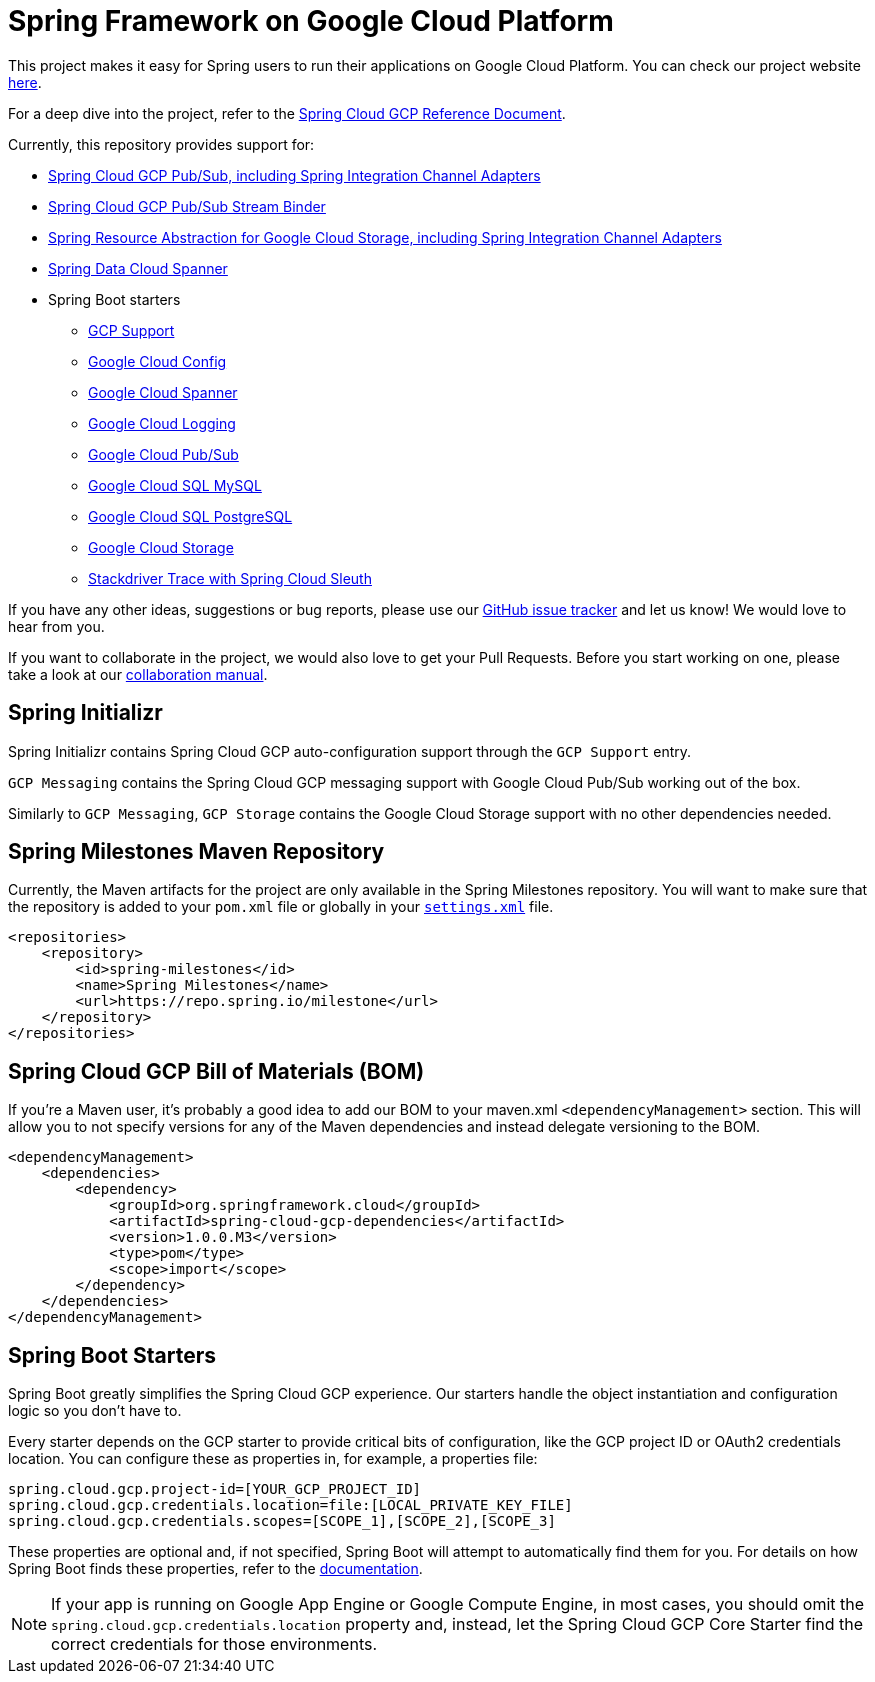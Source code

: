 = Spring Framework on Google Cloud Platform

This project makes it easy for Spring users to run their applications on Google Cloud Platform.
You can check our project website http://cloud.spring.io/spring-cloud-gcp[here].

For a deep dive into the project, refer to the
https://docs.spring.io/spring-cloud-gcp/docs/1.0.0.M3/reference/htmlsingle/[Spring
Cloud GCP Reference Document].

Currently, this repository provides support for:

* link:spring-cloud-gcp-pubsub[Spring Cloud GCP Pub/Sub, including Spring Integration Channel Adapters]
* link:spring-cloud-gcp-pubsub-stream-binder[Spring Cloud GCP Pub/Sub Stream Binder]
* link:spring-cloud-gcp-storage[Spring Resource Abstraction for Google Cloud Storage, including Spring Integration Channel Adapters]
* link:spring-cloud-gcp-data-spanner[Spring Data Cloud Spanner]
* Spring Boot starters
** link:spring-cloud-gcp-starters/spring-cloud-gcp-starter[GCP Support]
** link:spring-cloud-gcp-starters/spring-cloud-gcp-starter-config[Google Cloud Config]
** link:spring-cloud-gcp-starters/spring-cloud-gcp-starter-data-spanner[Google Cloud Spanner]
** link:spring-cloud-gcp-starters/spring-cloud-gcp-starter-logging[Google Cloud Logging]
** link:spring-cloud-gcp-starters/spring-cloud-gcp-starter-pubsub[Google Cloud Pub/Sub]
** link:spring-cloud-gcp-starters/spring-cloud-gcp-starter-sql-mysql[Google Cloud SQL MySQL]
** link:spring-cloud-gcp-starters/spring-cloud-gcp-starter-sql-postgres[Google Cloud SQL PostgreSQL]
** link:spring-cloud-gcp-starters/spring-cloud-gcp-starter-storage[Google Cloud Storage]
** link:spring-cloud-gcp-starters/spring-cloud-gcp-starter-trace[Stackdriver Trace with Spring Cloud Sleuth]

If you have any other ideas, suggestions or bug reports, please use our
https://github.com/spring-cloud/spring-cloud-gcp/issues[GitHub issue tracker] and let us know!
We would love to hear from you.

If you want to collaborate in the project, we would also love to get your Pull Requests. Before you
start working on one, please take a look at our link:CONTRIBUTING.adoc[collaboration manual].

== Spring Initializr

Spring Initializr contains Spring Cloud GCP auto-configuration support through the `GCP Support` entry.

`GCP Messaging` contains the Spring Cloud GCP messaging support with Google Cloud Pub/Sub working out of the box.

Similarly to `GCP Messaging`, `GCP Storage` contains the Google Cloud Storage support with no other dependencies needed.

== Spring Milestones Maven Repository

Currently, the Maven artifacts for the project are only available in the Spring Milestones repository.
You will want to make sure that the repository is added to your `pom.xml` file or globally in your https://maven.apache.org/settings.html[`settings.xml`] file.

[source,xml]
----
<repositories>
    <repository>
        <id>spring-milestones</id>
        <name>Spring Milestones</name>
        <url>https://repo.spring.io/milestone</url>
    </repository>
</repositories>
----

== Spring Cloud GCP Bill of Materials (BOM)

If you're a Maven user, it's probably a good idea to add our BOM to your maven.xml
`<dependencyManagement>` section. This will allow you to not specify versions for any of the Maven
dependencies and instead delegate versioning to the BOM.

[source,xml]
----
<dependencyManagement>
    <dependencies>
        <dependency>
            <groupId>org.springframework.cloud</groupId>
            <artifactId>spring-cloud-gcp-dependencies</artifactId>
            <version>1.0.0.M3</version>
            <type>pom</type>
            <scope>import</scope>
        </dependency>
    </dependencies>
</dependencyManagement>
----

== Spring Boot Starters

Spring Boot greatly simplifies the Spring Cloud GCP experience. Our starters handle the object
instantiation and configuration logic so you don't have to.

Every starter depends on the GCP starter to provide critical bits of configuration, like the
GCP project ID or OAuth2 credentials location. You can configure these as properties in, for
example, a properties file:

[source, yaml]
----
spring.cloud.gcp.project-id=[YOUR_GCP_PROJECT_ID]
spring.cloud.gcp.credentials.location=file:[LOCAL_PRIVATE_KEY_FILE]
spring.cloud.gcp.credentials.scopes=[SCOPE_1],[SCOPE_2],[SCOPE_3]
----

These properties are optional and, if not specified, Spring Boot will attempt to automatically find
them for you. For details on how Spring Boot finds these properties, refer to
the http://cloud.spring.io/spring-cloud-gcp[documentation].

NOTE: If your app is running on Google App Engine or Google Compute Engine, in most cases, you should omit
the `spring.cloud.gcp.credentials.location` property and, instead, let the Spring Cloud GCP Core
Starter find the correct credentials for those environments.
